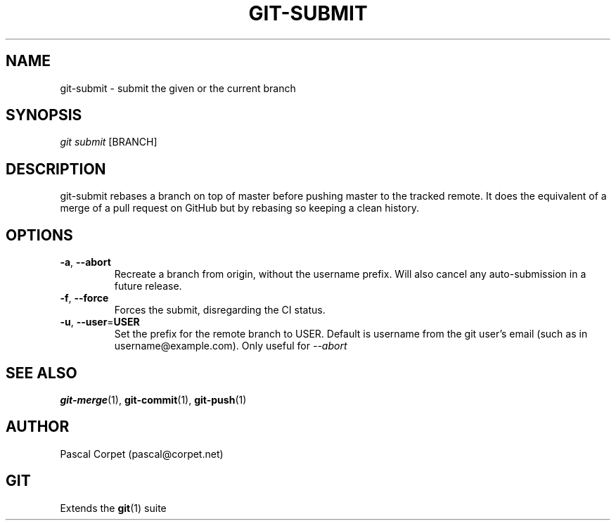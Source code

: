 .TH GIT-SUBMIT 1 "24 February 2016" "1.0" "Git Manual"
.SH NAME
git-submit \- submit the given or the current branch
.SH SYNOPSIS
\fIgit submit\fR [BRANCH]
.SH DESCRIPTION
git-submit rebases a branch on top of master before pushing master to the tracked remote. It does the equivalent of a merge of a pull request on GitHub but by rebasing so keeping a clean history.
.SH OPTIONS
.TP
.BR \-a ", " \-\-abort\fR
Recreate a branch from origin, without the username prefix.
Will also cancel any auto-submission in a future release.
.TP
.BR \-f ", " \-\-force\fR
Forces the submit, disregarding the CI status.
.TP
.BR \-u ", " \-\-user = USER\fR
Set the prefix for the remote branch to USER. Default is username from the git user's email (such as in username@example.com). Only useful for
.ul 1
--abort
.SH SEE ALSO
\fBgit-merge\fR(1), \fBgit-commit\fR(1), \fBgit-push\fR(1)
.SH AUTHOR
Pascal Corpet (pascal@corpet.net)
.SH GIT
Extends the \fBgit\fR(1) suite

